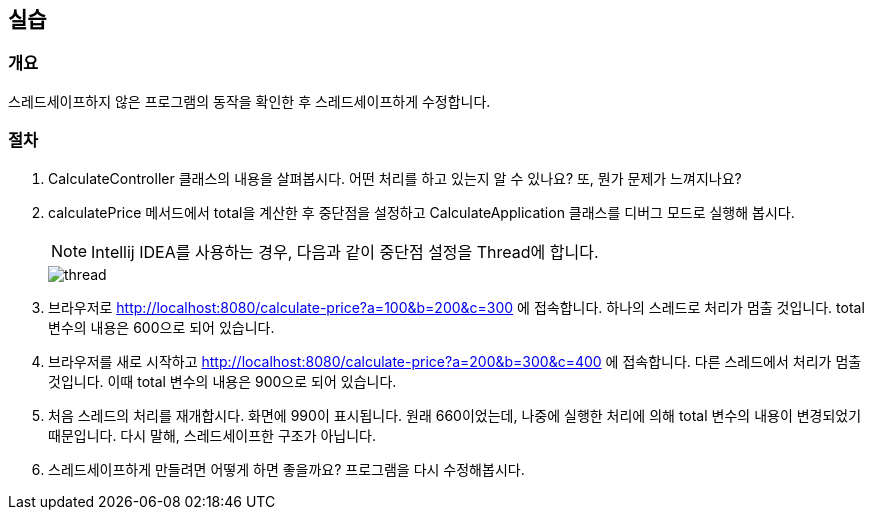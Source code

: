 :imagesdir: images

== 실습
=== 개요
스레드세이프하지 않은 프로그램의 동작을 확인한 후 스레드세이프하게 수정합니다.

=== 절차
. CalculateController 클래스의 내용을 살펴봅시다. 어떤 처리를 하고 있는지 알 수 있나요? 또, 뭔가 문제가 느껴지나요?

. calculatePrice 메서드에서 total을 계산한 후 중단점을 설정하고 CalculateApplication 클래스를 디버그 모드로 실행해 봅시다.
+
NOTE: Intellij IDEA를 사용하는 경우, 다음과 같이 중단점 설정을 Thread에 합니다. 
+
image::thread.png[]

. 브라우저로 http://localhost:8080/calculate-price?a=100&b=200&c=300 에 접속합니다. 하나의 스레드로 처리가 멈출 것입니다. total 변수의 내용은 600으로 되어 있습니다.

. 브라우저를 새로 시작하고 http://localhost:8080/calculate-price?a=200&b=300&c=400 에 접속합니다. 다른 스레드에서 처리가 멈출 것입니다. 이때 total 변수의 내용은 900으로 되어 있습니다. 

. 처음 스레드의 처리를 재개합시다. 화면에 990이 표시됩니다. 원래 660이었는데, 나중에 실행한 처리에 의해 total 변수의 내용이 변경되었기 때문입니다. 다시 말해, 스레드세이프한 구조가 아닙니다. 

. 스레드세이프하게 만들려면 어떻게 하면 좋을까요? 프로그램을 다시 수정해봅시다.